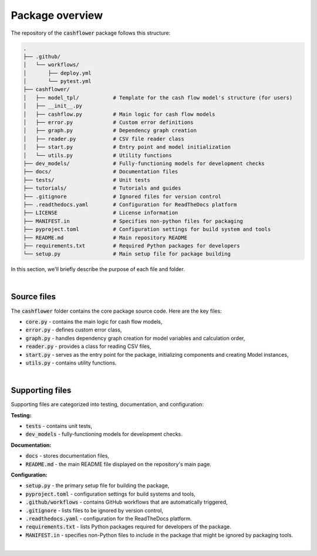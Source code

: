 Package overview
================

The repository of the :code:`cashflower` package follows this structure:

.. code-block::

    .
    ├── .github/
    │   └── workflows/
    │       ├── deploy.yml
    │       └── pytest.yml
    ├── cashflower/
    │   ├── model_tpl/           # Template for the cash flow model's structure (for users)
    │   ├── __init__.py
    │   ├── cashflow.py          # Main logic for cash flow models
    │   ├── error.py             # Custom error definitions
    │   ├── graph.py             # Dependency graph creation
    │   ├── reader.py            # CSV file reader class
    │   ├── start.py             # Entry point and model initialization
    │   └── utils.py             # Utility functions
    ├── dev_models/              # Fully-functioning models for development checks
    ├── docs/                    # Documentation files
    ├── tests/                   # Unit tests
    ├── tutorials/               # Tutorials and guides
    ├── .gitignore               # Ignored files for version control
    ├── .readthedocs.yaml        # Configuration for ReadTheDocs platform
    ├── LICENSE                  # License information
    ├── MANIFEST.in              # Specifies non-python files for packaging
    ├── pyproject.toml           # Configuration settings for build system and tools
    ├── README.md                # Main repository README
    ├── requirements.txt         # Required Python packages for developers
    └── setup.py                 # Main setup file for package building


In this section, we'll briefly describe the purpose of each file and folder.

|

Source files
------------

The :code:`cashflower` folder contains the core package source code. Here are the key files:

- :code:`core.py` - contains the main logic for cash flow models,
- :code:`error.py` - defines custom error class,
- :code:`graph.py` - handles dependency graph creation for model variables and calculation order,
- :code:`reader.py` - provides a class for reading CSV files,
- :code:`start.py` - serves as the entry point for the package, initializing components and creating Model instances,
- :code:`utils.py` - contains utility functions.

|

Supporting files
----------------

Supporting files are categorized into testing, documentation, and configuration:

**Testing:**

- :code:`tests` - contains unit tests,
- :code:`dev_models` - fully-functioning models for development checks.

**Documentation:**

- :code:`docs` - stores documentation files,
- :code:`README.md` - the main README file displayed on the repository's main page.

**Configuration:**

- :code:`setup.py` - the primary setup file for building the package,
- :code:`pyproject.toml` - configuration settings for build systems and tools,
- :code:`.github/workflows` - contains GitHub workflows that are automatically triggered,
- :code:`.gitignore` - lists files to be ignored by version control,
- :code:`.readthedocs.yaml` - configuration for the ReadTheDocs platform.
- :code:`requirements.txt` - lists Python packages required for developers of the package.
- :code:`MANIFEST.in` - specifies non-Python files to include in the package that might be ignored by packaging tools.

|